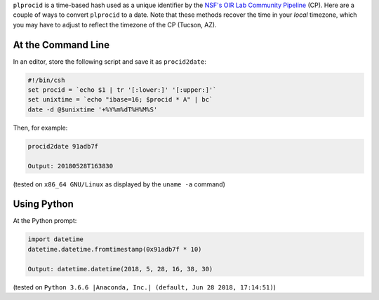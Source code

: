 .. title: Converting plprocid to a date
.. slug: plprocid

``plprocid`` is a time-based hash used as a unique identifier by the `NSF's OIR Lab Community Pipeline`_ (CP). Here are a couple of ways to convert ``plprocid`` to a date.
Note that these methods recover the time in your `local` timezone, which you may have to adjust to reflect the timezone of the CP (Tucson, AZ).

At the Command Line
-------------------

In an editor, store the following script and save it as ``procid2date``:

.. code:: bash

    #!/bin/csh
    set procid = `echo $1 | tr '[:lower:]' '[:upper:]'`
    set unixtime = `echo "ibase=16; $procid * A" | bc`
    date -d @$unixtime '+%Y%m%dT%H%M%S'

Then, for example:

.. code:: bash

    procid2date 91adb7f

    Output: 20180528T163830

(tested on ``x86_64 GNU/Linux`` as displayed by the ``uname -a`` command)

Using Python
------------

.. _`NSF's OIR Lab Community Pipeline`: https://www.noao.edu/noao/staff/fvaldes/CPDocPrelim/PL201_3.html

At the Python prompt:

.. code:: python

    import datetime
    datetime.datetime.fromtimestamp(0x91adb7f * 10)

    Output: datetime.datetime(2018, 5, 28, 16, 38, 30)

(tested on ``Python 3.6.6 |Anaconda, Inc.| (default, Jun 28 2018, 17:14:51)``)
